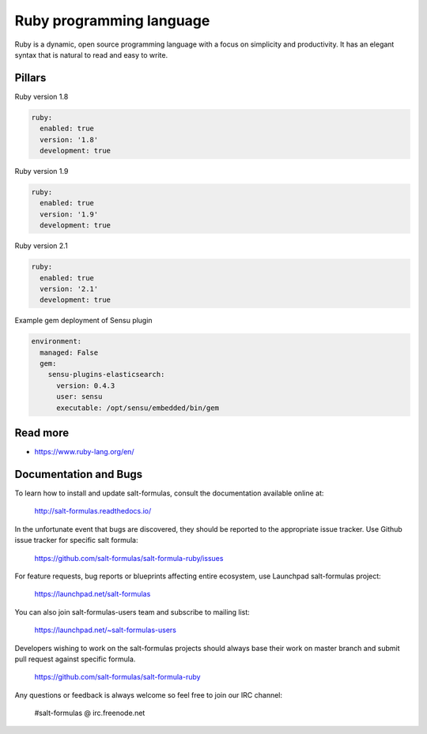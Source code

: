 
=========================
Ruby programming language
=========================

Ruby is a dynamic, open source programming language with a focus on simplicity and productivity. It has an elegant syntax that is natural to read and easy to write. 

Pillars
=======

Ruby version 1.8

.. code-block:: yaml

    ruby:
      enabled: true
      version: '1.8'
      development: true

Ruby version 1.9

.. code-block:: yaml

    ruby:
      enabled: true
      version: '1.9'
      development: true

Ruby version 2.1

.. code-block:: yaml

    ruby:
      enabled: true
      version: '2.1'
      development: true

Example gem deployment of Sensu plugin

.. code-block:: yaml

    environment:
      managed: False
      gem:
        sensu-plugins-elasticsearch:
          version: 0.4.3
          user: sensu
          executable: /opt/sensu/embedded/bin/gem

Read more
=========

* https://www.ruby-lang.org/en/

Documentation and Bugs
======================

To learn how to install and update salt-formulas, consult the documentation
available online at:

    http://salt-formulas.readthedocs.io/

In the unfortunate event that bugs are discovered, they should be reported to
the appropriate issue tracker. Use Github issue tracker for specific salt
formula:

    https://github.com/salt-formulas/salt-formula-ruby/issues

For feature requests, bug reports or blueprints affecting entire ecosystem,
use Launchpad salt-formulas project:

    https://launchpad.net/salt-formulas

You can also join salt-formulas-users team and subscribe to mailing list:

    https://launchpad.net/~salt-formulas-users

Developers wishing to work on the salt-formulas projects should always base
their work on master branch and submit pull request against specific formula.

    https://github.com/salt-formulas/salt-formula-ruby

Any questions or feedback is always welcome so feel free to join our IRC
channel:

    #salt-formulas @ irc.freenode.net
